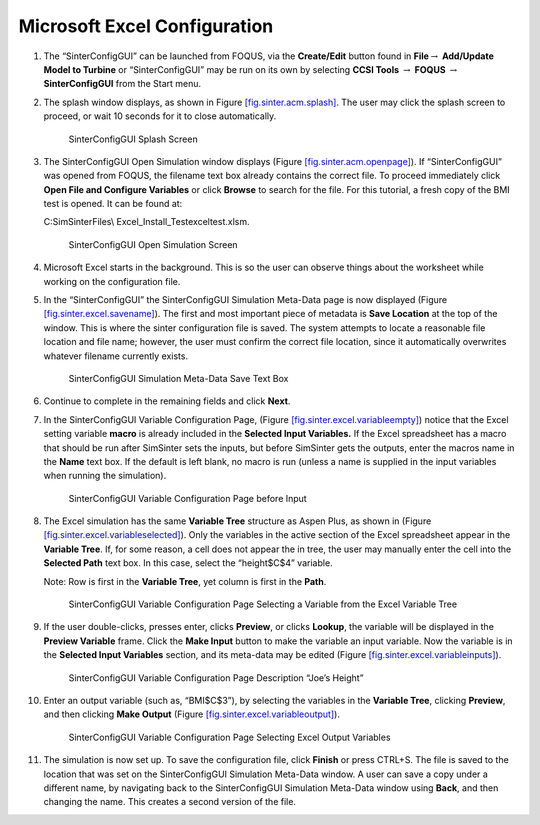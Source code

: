 .. _sec.tut.simsinter.excel:

Microsoft Excel Configuration
=============================

#. The “SinterConfigGUI” can be launched from FOQUS, via the
   **Create/Edit** button found in **File**\ :math:`\rightarrow`
   **Add/Update Model to Turbine** or “SinterConfigGUI” may be run on
   its own by selecting **CCSI Tools** :math:`\rightarrow` **FOQUS**
   :math:`\rightarrow` **SinterConfigGUI** from the Start menu.

#. The splash window displays, as shown in Figure
   `[fig.sinter.acm.splash] <#fig.sinter.acm.splash>`__. The user may
   click the splash screen to proceed, or wait 10 seconds for it to
   close automatically.

   .. figure:: ../figs/ap/01_Splash_Screen.png
      :alt: SinterConfigGUI Splash Screen
      :name: fig.sinter.excel.splash

      SinterConfigGUI Splash Screen

#. The SinterConfigGUI Open Simulation window displays (Figure
   `[fig.sinter.acm.openpage] <#fig.sinter.acm.openpage>`__). If
   “SinterConfigGUI” was opened from FOQUS, the filename text box
   already contains the correct file. To proceed immediately click
   **Open File and Configure Variables** or click **Browse** to search
   for the file. For this tutorial, a fresh copy of the BMI test is
   opened. It can be found at:

   C:\SimSinterFiles\\ Excel_Install_Test\exceltest.xlsm.

   .. figure:: ../figs/ap/02_FileOpenScreen.png
      :alt: SinterConfigGUI Open Simulation Screen
      :name: fig.sinter.excel.openpage

      SinterConfigGUI Open Simulation Screen

#. Microsoft Excel starts in the background. This is so the user can
   observe things about the worksheet while working on the configuration
   file.

#. In the “SinterConfigGUI” the SinterConfigGUI Simulation Meta-Data
   page is now displayed (Figure
   `[fig.sinter.excel.savename] <#fig.sinter.excel.savename>`__). The
   first and most important piece of metadata is **Save Location** at
   the top of the window. This is where the sinter configuration file is
   saved. The system attempts to locate a reasonable file location and
   file name; however, the user must confirm the correct file location,
   since it automatically overwrites whatever filename currently exists.

   .. figure:: ../figs/Excel/04_MetaDataSave.png
      :alt: SinterConfigGUI Simulation Meta-Data Save Text Box
      :name: fig.sinter.excel.savename

      SinterConfigGUI Simulation Meta-Data Save Text Box

#. Continue to complete in the remaining fields and click **Next**.

#. In the SinterConfigGUI Variable Configuration Page, (Figure
   `[fig.sinter.excel.variableempty] <#fig.sinter.excel.variableempty>`__)
   notice that the Excel setting variable **macro** is already included
   in the **Selected Input Variables.** If the Excel spreadsheet has a
   macro that should be run after SimSinter sets the inputs, but before
   SimSinter gets the outputs, enter the macros name in the **Name**
   text box. If the default is left blank, no macro is run (unless a
   name is supplied in the input variables when running the simulation).

   .. figure:: ../figs/Excel/06_VariablesEmpty.png
      :alt: SinterConfigGUI Variable Configuration Page before Input
      :name: fig.sinter.excel.variableempty

      SinterConfigGUI Variable Configuration Page before Input

#. The Excel simulation has the same **Variable Tree** structure as
   Aspen Plus, as shown in (Figure
   `[fig.sinter.excel.variableselected] <#fig.sinter.excel.variableselected>`__).
   Only the variables in the active section of the Excel spreadsheet
   appear in the **Variable Tree**. If, for some reason, a cell does not
   appear the in tree, the user may manually enter the cell into the
   **Selected Path** text box. In this case, select the “height$C$4”
   variable.

   Note: Row is first in the **Variable Tree**, yet column is first in
   the **Path**.

   .. figure:: ../figs/Excel/07_VariablesSelected.png
      :name: fig.sinter.excel.variableselected

      SinterConfigGUI Variable Configuration Page Selecting a Variable
      from the Excel Variable Tree

#. If the user double-clicks, presses enter, clicks **Preview**, or
   clicks **Lookup**, the variable will be displayed in the **Preview
   Variable** frame. Click the **Make Input** button to make the
   variable an input variable. Now the variable is in the **Selected
   Input Variables** section, and its meta-data may be edited (Figure
   `[fig.sinter.excel.variableinputs] <#fig.sinter.excel.variableinputs>`__).

   .. figure:: ../figs/Excel/08_VariablesInput.png
      :name: fig.sinter.excel.variableinputs

      SinterConfigGUI Variable Configuration Page Description “Joe’s
      Height”

#. Enter an output variable (such as, “BMI$C$3”), by selecting the
   variables in the **Variable Tree**, clicking **Preview**, and then
   clicking **Make Output** (Figure
   `[fig.sinter.excel.variableoutput] <#fig.sinter.excel.variableoutput>`__).

   .. figure:: ../figs/Excel/09_VariablesOutput.png
      :name: fig.sinter.excel.variableoutput

      SinterConfigGUI Variable Configuration Page Selecting Excel Output
      Variables

#. The simulation is now set up. To save the configuration file, click
   **Finish** or press CTRL+S. The file is saved to the location that
   was set on the SinterConfigGUI Simulation Meta-Data window. A user
   can save a copy under a different name, by navigating back to the
   SinterConfigGUI Simulation Meta-Data window using **Back**, and then
   changing the name. This creates a second version of the file.
